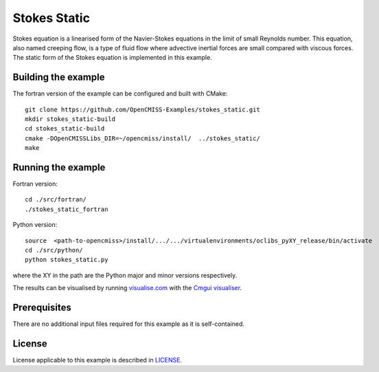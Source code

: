 =============
Stokes Static
=============

Stokes equation is a linearised form of the Navier-Stokes equations in the limit of small Reynolds number.
This equation, also named creeping flow, is a type of fluid flow where advective inertial forces are small compared with viscous forces.
The static form of the Stokes equation is implemented in this example.


Building the example
====================

The fortran version of the example can be configured and built with CMake::

  git clone https://github.com/OpenCMISS-Examples/stokes_static.git
  mkdir stokes_static-build
  cd stokes_static-build
  cmake -DOpenCMISSLibs_DIR=~/opencmiss/install/  ../stokes_static/
  make


Running the example
===================

Fortran version::

  cd ./src/fortran/
  ./stokes_static_fortran

Python version::

  source  <path-to-opencmiss>/install/.../.../virtualenvironments/oclibs_pyXY_release/bin/activate
  cd ./src/python/
  python stokes_static.py

where the XY in the path are the Python major and minor versions respectively.

The results can be visualised by running `visualise.com <./src/fortran/visualise.com>`_ with the `Cmgui visualiser <http://physiomeproject.org/software/opencmiss/cmgui/download>`_.


Prerequisites
=============

There are no additional input files required for this example as it is self-contained.


License
=======

License applicable to this example is described in `LICENSE <./LICENSE>`_.
